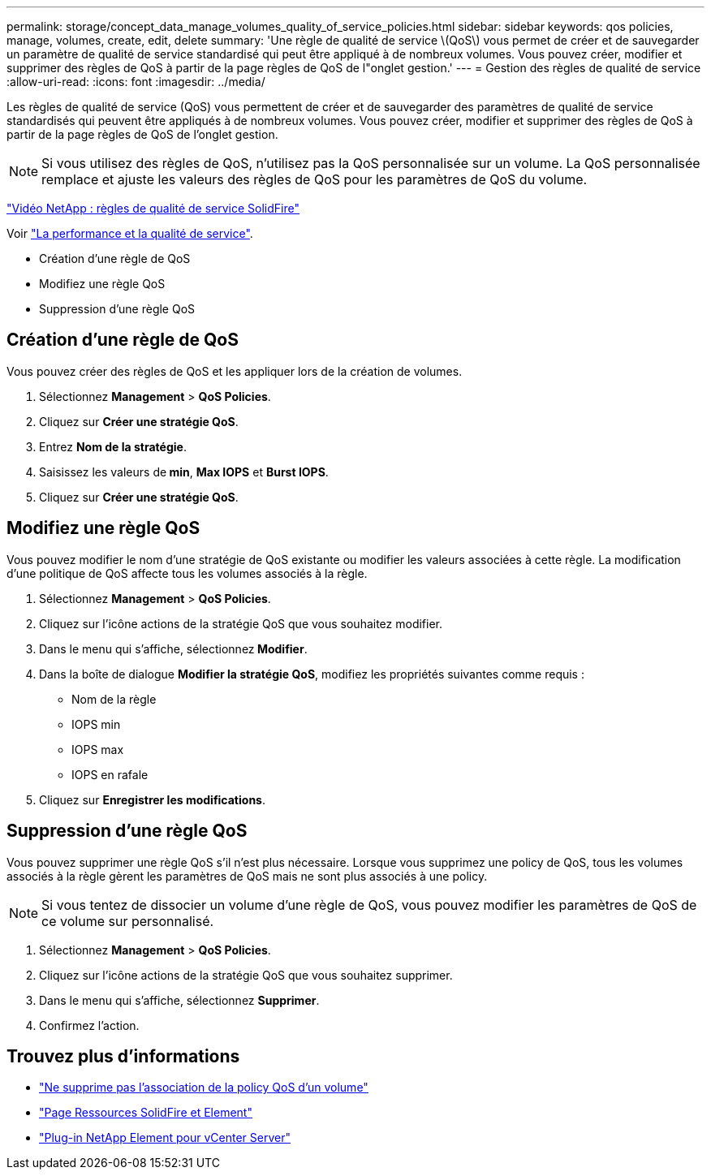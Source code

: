 ---
permalink: storage/concept_data_manage_volumes_quality_of_service_policies.html 
sidebar: sidebar 
keywords: qos policies, manage, volumes, create, edit, delete 
summary: 'Une règle de qualité de service \(QoS\) vous permet de créer et de sauvegarder un paramètre de qualité de service standardisé qui peut être appliqué à de nombreux volumes. Vous pouvez créer, modifier et supprimer des règles de QoS à partir de la page règles de QoS de l"onglet gestion.' 
---
= Gestion des règles de qualité de service
:allow-uri-read: 
:icons: font
:imagesdir: ../media/


[role="lead"]
Les règles de qualité de service (QoS) vous permettent de créer et de sauvegarder des paramètres de qualité de service standardisés qui peuvent être appliqués à de nombreux volumes. Vous pouvez créer, modifier et supprimer des règles de QoS à partir de la page règles de QoS de l'onglet gestion.


NOTE: Si vous utilisez des règles de QoS, n'utilisez pas la QoS personnalisée sur un volume. La QoS personnalisée remplace et ajuste les valeurs des règles de QoS pour les paramètres de QoS du volume.

https://www.youtube.com/embed/q9VCBRDtrnI?rel=0["Vidéo NetApp : règles de qualité de service SolidFire"]

Voir link:../concepts/concept_data_manage_volumes_solidfire_quality_of_service.html["La performance et la qualité de service"].

* Création d'une règle de QoS
* Modifiez une règle QoS
* Suppression d'une règle QoS




== Création d'une règle de QoS

Vous pouvez créer des règles de QoS et les appliquer lors de la création de volumes.

. Sélectionnez *Management* > *QoS Policies*.
. Cliquez sur *Créer une stratégie QoS*.
. Entrez *Nom de la stratégie*.
. Saisissez les valeurs de** min**, *Max IOPS* et *Burst IOPS*.
. Cliquez sur *Créer une stratégie QoS*.




== Modifiez une règle QoS

Vous pouvez modifier le nom d'une stratégie de QoS existante ou modifier les valeurs associées à cette règle. La modification d'une politique de QoS affecte tous les volumes associés à la règle.

. Sélectionnez *Management* > *QoS Policies*.
. Cliquez sur l'icône actions de la stratégie QoS que vous souhaitez modifier.
. Dans le menu qui s'affiche, sélectionnez** Modifier**.
. Dans la boîte de dialogue *Modifier la stratégie QoS*, modifiez les propriétés suivantes comme requis :
+
** Nom de la règle
** IOPS min
** IOPS max
** IOPS en rafale


. Cliquez sur *Enregistrer les modifications*.




== Suppression d'une règle QoS

Vous pouvez supprimer une règle QoS s'il n'est plus nécessaire. Lorsque vous supprimez une policy de QoS, tous les volumes associés à la règle gèrent les paramètres de QoS mais ne sont plus associés à une policy.


NOTE: Si vous tentez de dissocier un volume d'une règle de QoS, vous pouvez modifier les paramètres de QoS de ce volume sur personnalisé.

. Sélectionnez *Management* > *QoS Policies*.
. Cliquez sur l'icône actions de la stratégie QoS que vous souhaitez supprimer.
. Dans le menu qui s'affiche, sélectionnez *Supprimer*.
. Confirmez l'action.




== Trouvez plus d'informations

* link:task_data_manage_volumes_remove_a_qos_policy_association_of_a_volume.html["Ne supprime pas l'association de la policy QoS d'un volume"]
* https://www.netapp.com/data-storage/solidfire/documentation["Page Ressources SolidFire et Element"^]
* https://docs.netapp.com/us-en/vcp/index.html["Plug-in NetApp Element pour vCenter Server"^]

